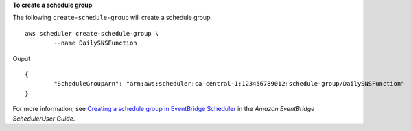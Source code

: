 **To create a schedule group**

The following ``create-schedule-group`` will create a schedule group. ::

	aws scheduler create-schedule-group \
		--name DailySNSFunction

Ouput ::

	{
		"ScheduleGroupArn": "arn:aws:scheduler:ca-central-1:123456789012:schedule-group/DailySNSFunction"
	}

For more information, see `Creating a schedule group in EventBridge Scheduler <https://docs.aws.amazon.com/scheduler/laDailySNSFunction/UserGuide/managing-schedule-group-create.html>`__ in the *Amazon EventBridge SchedulerUser Guide*.